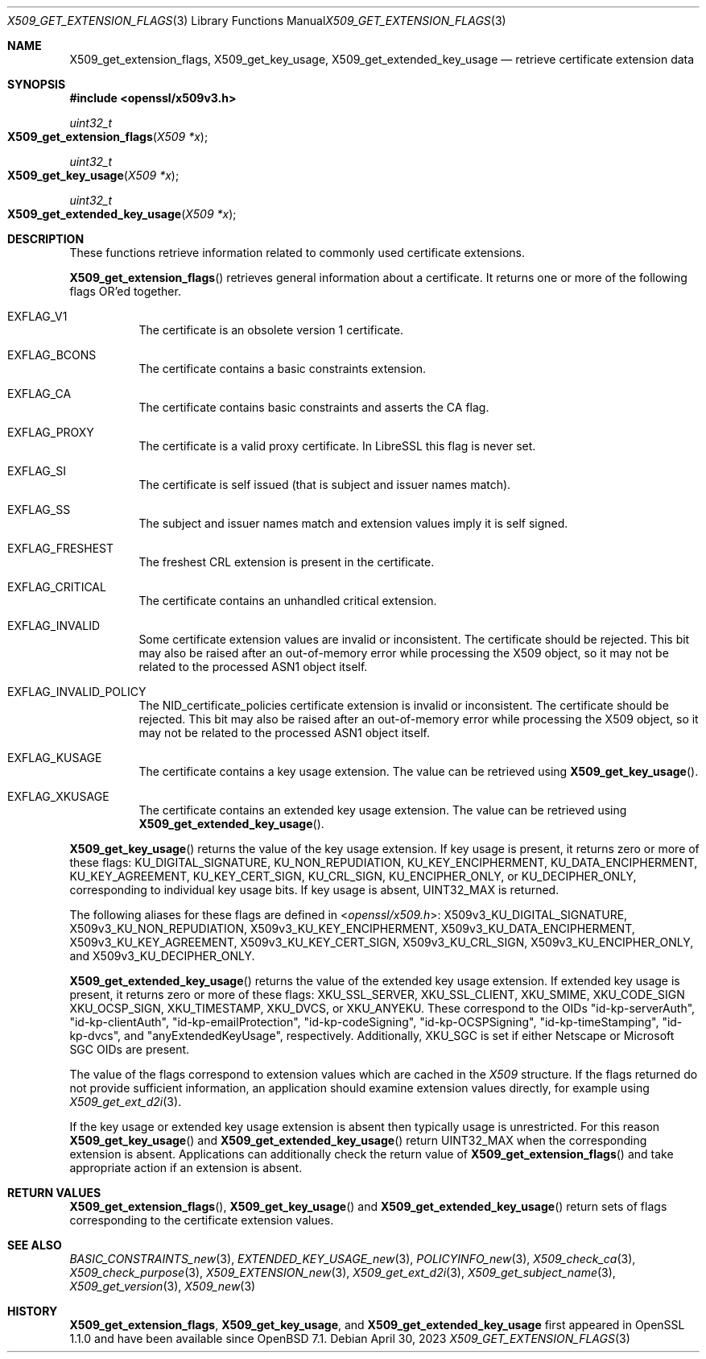 .\" $OpenBSD: X509_get_extension_flags.3,v 1.4 2023/04/30 19:40:23 tb Exp $
.\" full merge up to: OpenSSL 361136f4 Sep 1 18:56:58 2015 +0100
.\" selective merge up to: OpenSSL 2b2e3106f Feb 16 15:04:45 2021 +0000
.\"
.\" This file was written by Dr. Stephen Henson <steve@openssl.org>.
.\" Copyright (c) 2015 The OpenSSL Project.  All rights reserved.
.\"
.\" Redistribution and use in source and binary forms, with or without
.\" modification, are permitted provided that the following conditions
.\" are met:
.\"
.\" 1. Redistributions of source code must retain the above copyright
.\"    notice, this list of conditions and the following disclaimer.
.\"
.\" 2. Redistributions in binary form must reproduce the above copyright
.\"    notice, this list of conditions and the following disclaimer in
.\"    the documentation and/or other materials provided with the
.\"    distribution.
.\"
.\" 3. All advertising materials mentioning features or use of this
.\"    software must display the following acknowledgment:
.\"    "This product includes software developed by the OpenSSL Project
.\"    for use in the OpenSSL Toolkit. (http://www.openssl.org/)"
.\"
.\" 4. The names "OpenSSL Toolkit" and "OpenSSL Project" must not be used to
.\"    endorse or promote products derived from this software without
.\"    prior written permission. For written permission, please contact
.\"    openssl-core@openssl.org.
.\"
.\" 5. Products derived from this software may not be called "OpenSSL"
.\"    nor may "OpenSSL" appear in their names without prior written
.\"    permission of the OpenSSL Project.
.\"
.\" 6. Redistributions of any form whatsoever must retain the following
.\"    acknowledgment:
.\"    "This product includes software developed by the OpenSSL Project
.\"    for use in the OpenSSL Toolkit (http://www.openssl.org/)"
.\"
.\" THIS SOFTWARE IS PROVIDED BY THE OpenSSL PROJECT ``AS IS'' AND ANY
.\" EXPRESSED OR IMPLIED WARRANTIES, INCLUDING, BUT NOT LIMITED TO, THE
.\" IMPLIED WARRANTIES OF MERCHANTABILITY AND FITNESS FOR A PARTICULAR
.\" PURPOSE ARE DISCLAIMED.  IN NO EVENT SHALL THE OpenSSL PROJECT OR
.\" ITS CONTRIBUTORS BE LIABLE FOR ANY DIRECT, INDIRECT, INCIDENTAL,
.\" SPECIAL, EXEMPLARY, OR CONSEQUENTIAL DAMAGES (INCLUDING, BUT
.\" NOT LIMITED TO, PROCUREMENT OF SUBSTITUTE GOODS OR SERVICES;
.\" LOSS OF USE, DATA, OR PROFITS; OR BUSINESS INTERRUPTION)
.\" HOWEVER CAUSED AND ON ANY THEORY OF LIABILITY, WHETHER IN CONTRACT,
.\" STRICT LIABILITY, OR TORT (INCLUDING NEGLIGENCE OR OTHERWISE)
.\" ARISING IN ANY WAY OUT OF THE USE OF THIS SOFTWARE, EVEN IF ADVISED
.\" OF THE POSSIBILITY OF SUCH DAMAGE.
.\"
.Dd $Mdocdate: April 30 2023 $
.Dt X509_GET_EXTENSION_FLAGS 3
.Os
.Sh NAME
.Nm X509_get_extension_flags ,
.Nm X509_get_key_usage ,
.Nm X509_get_extended_key_usage
.Nd retrieve certificate extension data
.Sh SYNOPSIS
.In openssl/x509v3.h
.Ft uint32_t
.Fo X509_get_extension_flags
.Fa "X509 *x"
.Fc
.Ft uint32_t
.Fo X509_get_key_usage
.Fa "X509 *x"
.Fc
.Ft uint32_t
.Fo X509_get_extended_key_usage
.Fa "X509 *x"
.Fc
.Sh DESCRIPTION
These functions retrieve information related to commonly used
certificate extensions.
.Pp
.Fn X509_get_extension_flags
retrieves general information about a certificate.
It returns one or more of the following flags OR'ed together.
.Bl -tag -width Ds
.It Dv EXFLAG_V1
The certificate is an obsolete version 1 certificate.
.It Dv EXFLAG_BCONS
The certificate contains a basic constraints extension.
.It Dv EXFLAG_CA
The certificate contains basic constraints and asserts the CA flag.
.It Dv EXFLAG_PROXY
The certificate is a valid proxy certificate.
In LibreSSL this flag is never set.
.It Dv EXFLAG_SI
The certificate is self issued (that is subject and issuer names match).
.It Dv EXFLAG_SS
The subject and issuer names match and extension values imply it is self
signed.
.It Dv EXFLAG_FRESHEST
The freshest CRL extension is present in the certificate.
.It Dv EXFLAG_CRITICAL
The certificate contains an unhandled critical extension.
.It Dv EXFLAG_INVALID
Some certificate extension values are invalid or inconsistent.
The certificate should be rejected.
This bit may also be raised after an out-of-memory error while
processing the X509 object, so it may not be related to the processed
ASN1 object itself.
.\" EXFLAG_NO_FINGERPRINT is not available in LibreSSL. Do we need
.\" https://github.com/openssl/openssl/issues/13698 and the fix it fixes?
.\".It Dv EXFLAG_NO_FINGERPRINT
.\" Failed to compute the internal SHA1 hash value of the certificate.
.\" This may be due to malloc failure or because no SHA1 implementation was
.\" found.
.It Dv EXFLAG_INVALID_POLICY
The
.Dv NID_certificate_policies
certificate extension is invalid or inconsistent.
The certificate should be rejected.
This bit may also be raised after an out-of-memory error while
processing the X509 object, so it may not be related to the processed
ASN1 object itself.
.It Dv EXFLAG_KUSAGE
The certificate contains a key usage extension.
The value can be retrieved using
.Fn X509_get_key_usage .
.It Dv EXFLAG_XKUSAGE
The certificate contains an extended key usage extension.
The value can be retrieved using
.Fn X509_get_extended_key_usage .
.El
.Pp
.Fn X509_get_key_usage
returns the value of the key usage extension.
If key usage is present, it returns zero or more of these flags:
.Dv KU_DIGITAL_SIGNATURE ,
.Dv KU_NON_REPUDIATION ,
.Dv KU_KEY_ENCIPHERMENT ,
.Dv KU_DATA_ENCIPHERMENT ,
.Dv KU_KEY_AGREEMENT ,
.Dv KU_KEY_CERT_SIGN ,
.Dv KU_CRL_SIGN ,
.Dv KU_ENCIPHER_ONLY ,
or
.Dv KU_DECIPHER_ONLY ,
corresponding to individual key usage bits.
If key usage is absent,
.Dv UINT32_MAX
is returned.
.Pp
The following aliases for these flags are defined in
.In openssl/x509.h :
.Dv X509v3_KU_DIGITAL_SIGNATURE ,
.Dv X509v3_KU_NON_REPUDIATION ,
.Dv X509v3_KU_KEY_ENCIPHERMENT ,
.Dv X509v3_KU_DATA_ENCIPHERMENT ,
.Dv X509v3_KU_KEY_AGREEMENT ,
.Dv X509v3_KU_KEY_CERT_SIGN ,
.Dv X509v3_KU_CRL_SIGN ,
.Dv X509v3_KU_ENCIPHER_ONLY ,
and
.Dv X509v3_KU_DECIPHER_ONLY .
.\" X509v3_KU_UNDEF is intentionally undocumented because nothing uses it.
.Pp
.Fn X509_get_extended_key_usage
returns the value of the extended key usage extension.
If extended key usage is present, it returns zero or more of these
flags:
.Dv XKU_SSL_SERVER ,
.Dv XKU_SSL_CLIENT ,
.Dv XKU_SMIME ,
.Dv XKU_CODE_SIGN
.Dv XKU_OCSP_SIGN ,
.Dv XKU_TIMESTAMP ,
.Dv XKU_DVCS ,
or
.Dv XKU_ANYEKU .
These correspond to the OIDs
.Qq id-kp-serverAuth ,
.Qq id-kp-clientAuth ,
.Qq id-kp-emailProtection ,
.Qq id-kp-codeSigning ,
.Qq id-kp-OCSPSigning ,
.Qq id-kp-timeStamping ,
.Qq id-kp-dvcs ,
and
.Qq anyExtendedKeyUsage ,
respectively.
Additionally,
.Dv XKU_SGC
is set if either Netscape or Microsoft SGC OIDs are present.
.Pp
The value of the flags correspond to extension values which are cached
in the
.Vt X509
structure.
If the flags returned do not provide sufficient information,
an application should examine extension values directly,
for example using
.Xr X509_get_ext_d2i 3 .
.Pp
If the key usage or extended key usage extension is absent then
typically usage is unrestricted.
For this reason
.Fn X509_get_key_usage
and
.Fn X509_get_extended_key_usage
return
.Dv UINT32_MAX
when the corresponding extension is absent.
Applications can additionally check the return value of
.Fn X509_get_extension_flags
and take appropriate action if an extension is absent.
.Sh RETURN VALUES
.Fn X509_get_extension_flags ,
.Fn X509_get_key_usage
and
.Fn X509_get_extended_key_usage
return sets of flags corresponding to the certificate extension values.
.Sh SEE ALSO
.Xr BASIC_CONSTRAINTS_new 3 ,
.Xr EXTENDED_KEY_USAGE_new 3 ,
.Xr POLICYINFO_new 3 ,
.Xr X509_check_ca 3 ,
.Xr X509_check_purpose 3 ,
.Xr X509_EXTENSION_new 3 ,
.Xr X509_get_ext_d2i 3 ,
.Xr X509_get_subject_name 3 ,
.Xr X509_get_version 3 ,
.Xr X509_new 3
.Sh HISTORY
.Nm X509_get_extension_flags ,
.Nm X509_get_key_usage ,
and
.Nm X509_get_extended_key_usage
first appeared in OpenSSL 1.1.0 and have been available since
.Ox 7.1 .
